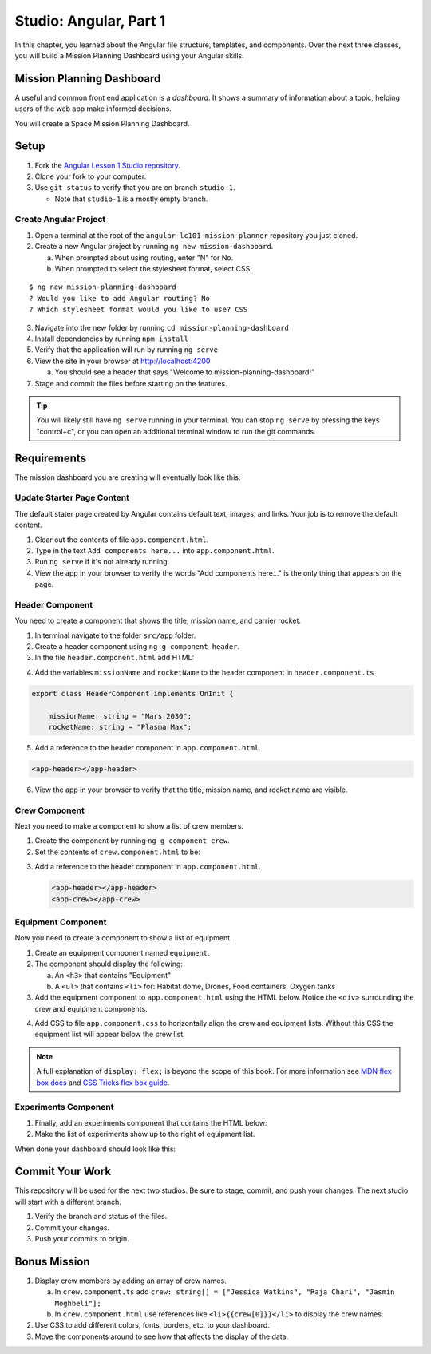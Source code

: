 Studio: Angular, Part 1
=========================

In this chapter, you learned about the Angular file structure, templates, and
components. Over the next three classes, you will build a Mission Planning
Dashboard using your Angular skills.

Mission Planning Dashboard
---------------------------

A useful and common front end application is a *dashboard*. It shows a summary of
information about a topic, helping users of the web app make informed decisions.

You will create a Space Mission Planning Dashboard.

Setup
------

#. Fork the `Angular Lesson 1 Studio repository <https://github.com/LaunchCodeEducation/angular-lc101-mission-planner>`_.
#. Clone your fork to your computer.
#. Use ``git status`` to verify that you are on branch ``studio-1``.

   * Note that ``studio-1`` is a mostly empty branch.

Create Angular Project
^^^^^^^^^^^^^^^^^^^^^^^

#. Open a terminal at the root of the ``angular-lc101-mission-planner`` repository you just cloned.
#. Create a new Angular project by running ``ng new mission-dashboard``.

   a. When prompted about using routing, enter "N" for No.
   b. When prompted to select the stylesheet format, select CSS.

::

   $ ng new mission-planning-dashboard
   ? Would you like to add Angular routing? No
   ? Which stylesheet format would you like to use? CSS

3. Navigate into the new folder by running ``cd mission-planning-dashboard``
#. Install dependencies by running ``npm install``
#. Verify that the application will run by running ``ng serve``
#. View the site in your browser at http://localhost:4200

   a. You should see a header that says "Welcome to mission-planning-dashboard!"

#. Stage and commit the files before starting on the features.

.. tip::

   You will likely still have ``ng serve`` running in your terminal. You can
   stop ``ng serve`` by pressing the keys "control+c", or you can open an
   additional terminal window to run the git commands.

Requirements
-------------

The mission dashboard you are creating will eventually look like this.

.. figure:: ./figures/example-mission-dashboard.png
   :alt: Screen shot showing the mission dashboard with mission name, rocket name, crew members, equipment, and experiments.

Update Starter Page Content
^^^^^^^^^^^^^^^^^^^^^^^^^^^^

The default stater page created by Angular contains default text, images, and links. Your job is to remove the default content.

#. Clear out the contents of file ``app.component.html``.
#. Type in the text ``Add components here...`` into ``app.component.html``.
#. Run ``ng serve`` if it's not already running.
#. View the app in your browser to verify the words "Add components here..." is the only thing that appears on the page.

Header Component
^^^^^^^^^^^^^^^^^

You need to create a component that shows the title, mission name, and carrier rocket.

#. In terminal navigate to the folder ``src/app`` folder.
#. Create a header component using ``ng g component header``.
#. In the file ``header.component.html`` add HTML:

.. sourcecode:: html+ng2
   :linenos:

   <h1>Mission Planning Dashboard</h1>
   <h3>Mission Name: {{ missionName }}</h3>
   <h3>Carrier Rocket: {{ rocketName }}</h3>

4. Add the variables ``missionName`` and ``rocketName`` to the header component in ``header.component.ts``

.. sourcecode:: TypeScript

   export class HeaderComponent implements OnInit {

       missionName: string = "Mars 2030";
       rocketName: string = "Plasma Max";

5. Add a reference to the header component in ``app.component.html``.

.. sourcecode:: html+ng2

   <app-header></app-header>


6. View the app in your browser to verify that the title, mission name, and rocket name are visible.

.. figure:: ./figures/example-header-component.png
   :alt: Screen shot of browser showing address localhost:4200, which has a title of Mission Planning Dashboard, a Mission Name, and a Carrier Rocket.

Crew Component
^^^^^^^^^^^^^^^

Next you need to make a component to show a list of crew members.

#. Create the component by running ``ng g component crew``.
#. Set the contents of ``crew.component.html`` to be:

   .. sourcecode:: html
      :linenos:

      <h3>Crew</h3>
      <ul>
         <li>Jessica Watkins</li>
         <li>Raja Chari</li>
         <li>Jasmin Moghbeli</li>
      </ul>

3. Add a reference to the header component in ``app.component.html``.

   .. sourcecode:: html+ng2

      <app-header></app-header>
      <app-crew></app-crew>

.. figure:: ./figures/example-crew-component.png
   :alt: Screen shot of browser showing address localhost:4200, which has a title of Mission Planning Dashboard, a Mission Name,a Carrier Rocket, a Crew header, and a list of crew members in an unordered list.

Equipment Component
^^^^^^^^^^^^^^^^^^^^

Now you need to create a component to show a list of equipment.

#. Create an equipment component named ``equipment``.
#. The component should display the following:

   a. An ``<h3>`` that contains "Equipment"
   b. A ``<ul>`` that contains ``<li>`` for: Habitat dome, Drones, Food containers, Oxygen tanks

#. Add the equipment component to ``app.component.html`` using the HTML below. Notice the ``<div>`` surrounding the crew and equipment components.

   .. sourcecode:: html+ng2
      :linenos:

      <app-header></app-header>
      <div class="box">
         <app-crew></app-crew>
         <app-equipment></app-equipment>
      </div>

4. Add CSS to file ``app.component.css`` to horizontally align the crew and equipment lists. Without this CSS the equipment list will appear below the crew list.

   .. sourcecode:: css
      :linenos:

      .box {
         display: flex;
         padding: 10px;
      }

.. figure:: ./figures/example-equipment-component.png
   :alt: Screen shot of browser showing address localhost:4200, which has a title of Mission Planning Dashboard, a Mission Name, a Carrier Rocket, a Crew header, a list of crew members, and a list of equipment.

.. note::

   A full explanation of ``display: flex;`` is beyond the scope of this book. For more information
   see `MDN flex box docs <https://developer.mozilla.org/en-US/docs/Web/CSS/CSS_Flexible_Box_Layout/Basic_Concepts_of_Flexbox>`_
   and `CSS Tricks flex box guide <https://css-tricks.com/snippets/css/a-guide-to-flexbox/>`_.

Experiments Component
^^^^^^^^^^^^^^^^^^^^^^

#. Finally, add an experiments component that contains the HTML below:

   .. sourcecode:: html
      :linenos:

      <h3>Experiments</h3>
      <ul>
         <li>Mars soil sample</li>
         <li>Plant growth in habitat</li>
         <li>Human bone density</li>
      </ul>

#. Make the list of experiments show up to the right of equipment list.

When done your dashboard should look like this:

.. figure:: ./figures/example-mission-dashboard.png
   :alt: Screen shot showing the mission dashboard with mission name, rocket name, crew members, equipment, and experiments.

Commit Your Work
-----------------

This repository will be used for the next two studios. Be sure to stage, commit, and push your changes. The next studio will start with a different branch.

#. Verify the branch and status of the files.
#. Commit your changes.
#. Push your commits to origin.


Bonus Mission
--------------

#. Display crew members by adding an array of crew names.

   a. In ``crew.component.ts`` add ``crew: string[] = ["Jessica Watkins", "Raja Chari", "Jasmin Moghbeli"];``
   b. In ``crew.component.html`` use references like ``<li>{{crew[0]}}</li>`` to
      display the crew names.

#. Use CSS to add different colors, fonts, borders, etc. to your dashboard.
#. Move the components around to see how that affects the display of the data.
